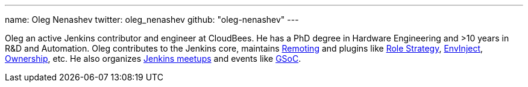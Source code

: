 ---
name: Oleg Nenashev
twitter: oleg_nenashev
github: "oleg-nenashev"
---

Oleg an active Jenkins contributor and engineer at CloudBees.
He has a PhD degree in Hardware Engineering and >10 years in R&D and Automation.
Oleg contributes to the Jenkins core,
maintains link:/projects/remoting[Remoting] and plugins like
link:https://plugins.jenkins.io/role-strategy[Role Strategy],
link:https://plugins.jenkins.io/envinject[EnvInject],
link:https://plugins.jenkins.io/ownership[Ownership],
etc.
He also organizes link:/projects/jam/[Jenkins meetups]
and events like link:/projects/gsoc[GSoC].
